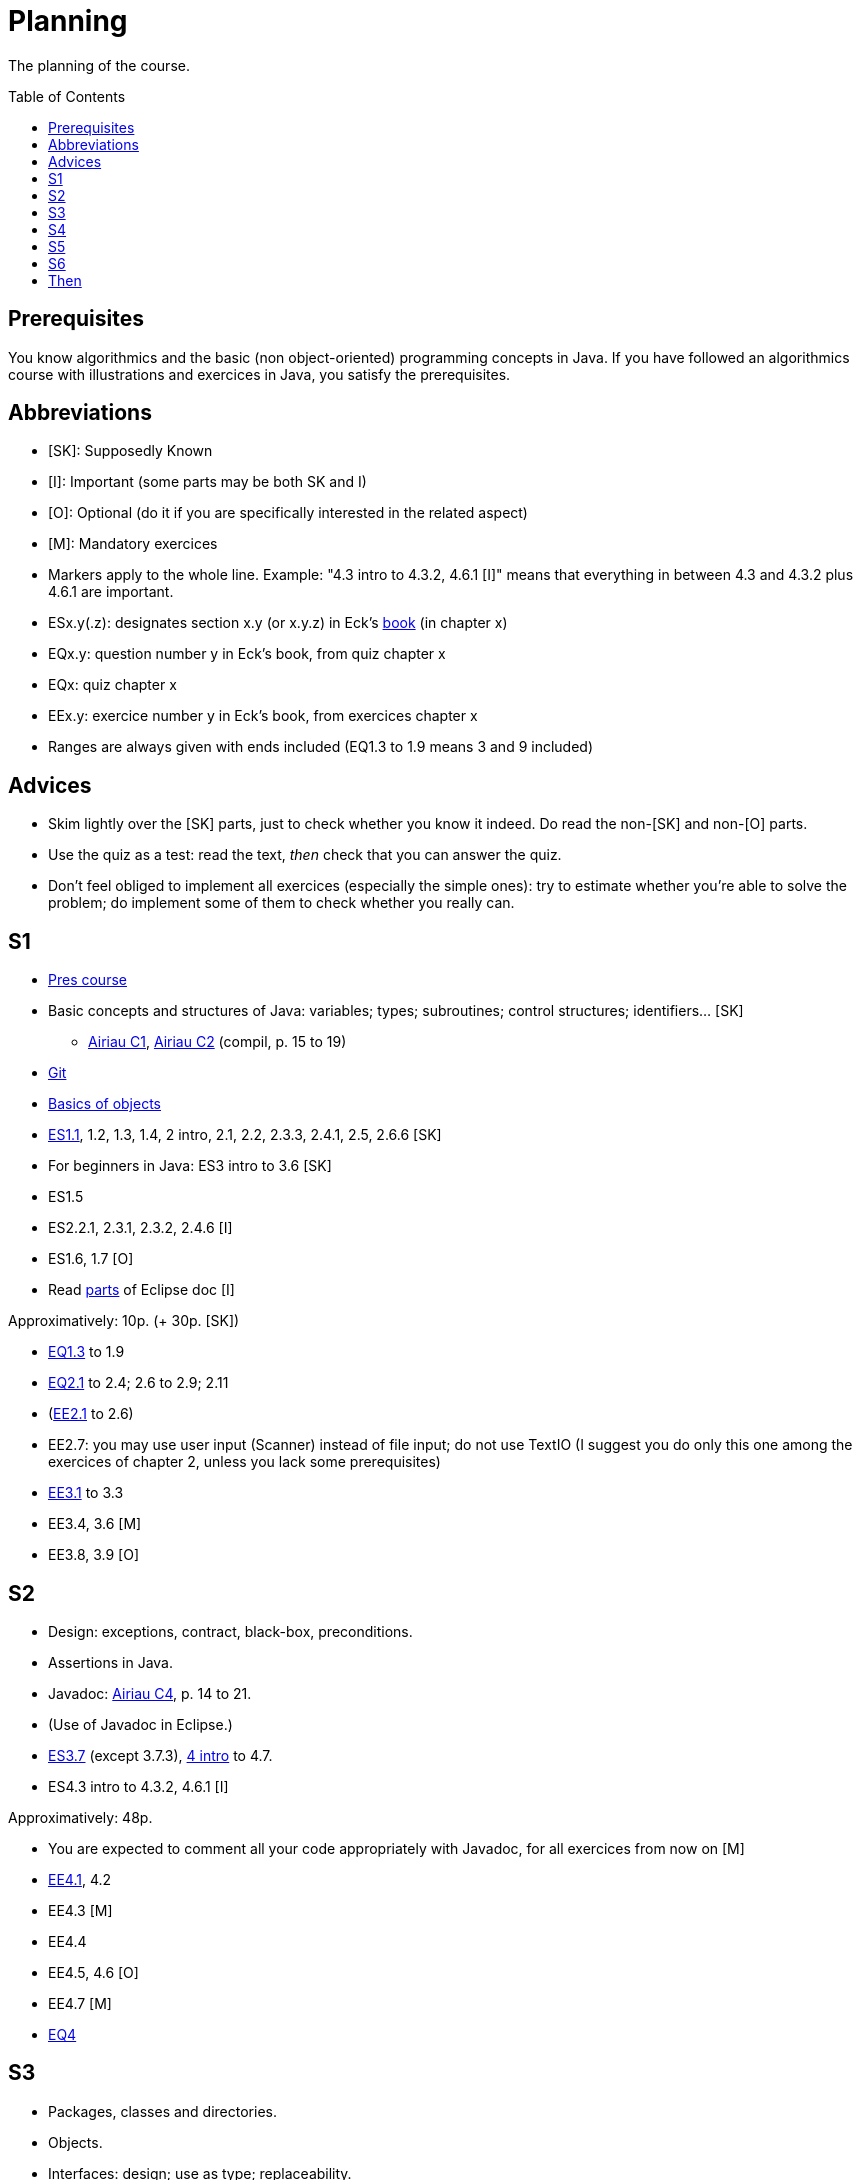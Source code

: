= Planning
:toc:
:toc-placement: preamble
:sectanchors:

The planning of the course.

== Prerequisites
You know algorithmics and the basic (non object-oriented) programming concepts in Java. If you have followed an algorithmics course with illustrations and exercices in Java, you satisfy the prerequisites.

== Abbreviations

* [SK]: Supposedly Known
* [I]: Important (some parts may be both SK and I)
* [O]: Optional (do it if you are specifically interested in the related aspect)
* [M]: Mandatory exercices
* Markers apply to the whole line. Example: "4.3 intro to 4.3.2, 4.6.1 [I]" means that everything in between 4.3 and 4.3.2 plus 4.6.1 are important.
* ESx.y(.z): designates section x.y (or x.y.z) in Eck’s http://math.hws.edu/eck/cs124/javanotes7/[book] (in chapter x)
* EQx.y: question number y in Eck’s book, from quiz chapter x
* EQx: quiz chapter x
* EEx.y: exercice number y in Eck’s book, from exercices chapter x
* Ranges are always given with ends included (EQ1.3 to 1.9 means 3 and 9 included)

== Advices

* Skim lightly over the [SK] parts, just to check whether you know it indeed. Do read the non-[SK] and non-[O] parts.
* Use the quiz as a test: read the text, _then_ check that you can answer the quiz.
* Don’t feel obliged to implement all exercices (especially the simple ones): try to estimate whether you’re able to solve the problem; do implement some of them to check whether you really can.

== S1

* https://github.com/oliviercailloux/java-course/blob/1580d14b95224ac5e5fd66c84fe440ff84a98246/Pr%C3%A9sentation%20du%20cours%20Objet/presentation.pdf[Pres course]
* Basic concepts and structures of Java: variables; types; subroutines; control structures; identifiers… [SK]
** http://www.lamsade.dauphine.fr/~airiau/Teaching/L3-Java/cours1.pdf[Airiau C1], http://www.lamsade.dauphine.fr/~airiau/Teaching/L3-Java/cours2.pdf[Airiau C2] (compil, p. 15 to 19)
* https://github.com/oliviercailloux/java-course/blob/3d297d81b8e5bf6dcc825b2b3b7634c18282fc24/Git/presentation.pdf[Git]
* https://github.com/oliviercailloux/java-course/blob/3d297d81b8e5bf6dcc825b2b3b7634c18282fc24/Notions%20objets/presentation.pdf[Basics of objects]
* http://math.hws.edu/eck/cs124/javanotes7/c1/[ES1.1], 1.2, 1.3, 1.4, 2 intro, 2.1, 2.2, 2.3.3, 2.4.1, 2.5, 2.6.6 [SK]
* For beginners in Java: ES3 intro to 3.6 [SK]
* ES1.5
* ES2.2.1, 2.3.1, 2.3.2, 2.4.6 [I]
* ES1.6, 1.7 [O]
* Read link:../Tools.adoc#eclipse[parts] of Eclipse doc [I]

Approximatively: 10p. (+ 30p. [SK])

* http://math.hws.edu/eck/cs124/javanotes7/c1/quiz.html[EQ1.3] to 1.9
* http://math.hws.edu/eck/cs124/javanotes7/c2/quiz.html[EQ2.1] to 2.4; 2.6 to 2.9; 2.11
* (link:http://math.hws.edu/eck/cs124/javanotes7/c2/exercises.html[EE2.1] to 2.6)
* EE2.7: you may use user input (Scanner) instead of file input; do not use TextIO (I suggest you do only this one among the exercices of chapter 2, unless you lack some prerequisites)
* http://math.hws.edu/eck/cs124/javanotes7/c3/exercises.html[EE3.1] to 3.3
* EE3.4, 3.6 [M]
* EE3.8, 3.9 [O]

== S2

* Design: exceptions, contract, black-box, preconditions.
* Assertions in Java.
* Javadoc: http://www.lamsade.dauphine.fr/~airiau/Teaching/L3-Java/cours4.pdf[Airiau C4], p. 14 to 21.
* (Use of Javadoc in Eclipse.)
* http://math.hws.edu/eck/cs124/javanotes7/c3/[ES3.7] (except 3.7.3), http://math.hws.edu/eck/cs124/javanotes7/c4/[4 intro] to 4.7.
* ES4.3 intro to 4.3.2, 4.6.1 [I]

Approximatively: 48p. 

* You are expected to comment all your code appropriately with Javadoc, for all exercices from now on [M]
* http://math.hws.edu/eck/cs124/javanotes7/c4/exercises.html[EE4.1], 4.2
* EE4.3 [M]
* EE4.4
* EE4.5, 4.6 [O]
* EE4.7 [M]
* http://math.hws.edu/eck/cs124/javanotes7/c4/quiz.html[EQ4]

== S3

* Packages, classes and directories.
* Objects.
* Interfaces: design; use as type; replaceability.
* http://math.hws.edu/eck/cs124/javanotes7/c5/[ES5] intro to 5.4
* ES5.3.4 [I]

Approximatively: 50p.

* You are expected to not use the default package, for all exercices from now on [M]
* http://math.hws.edu/eck/cs124/javanotes7/c5/exercises.html[EE5]
* EE5.3 [M]
* EE5.7 [M] (the part about anonymous classes is optional)
** Supplementary requirements: your code must lie in at least two packages;
** The idea of this exercice is that you simulate that three different people work on this exercice: one provides some interfaces; another implements the interfaces; a third one uses the interfaces and their implementations to solve the exercice (except you represent all these persons).
** Declare at least one interface in another Eclipse project, exported as a Java archive (JAR file);
** implement those interfaces in another Eclipse project, exported as a Java archive (JAR file) (will you need the previous JAR file? Why / why not?);
** solve the exercices in a third Eclipse project (will you need the previous JAR files? Which ones and why?).

== S4

* Inheritance: http://www.lamsade.dauphine.fr/~airiau/Teaching/L3-Java/cours3.pdf[Airiau C3]
* Generics and collections: http://www.lamsade.dauphine.fr/~airiau/Teaching/L3-Java/cours6.pdf[Airiau C6]
* http://math.hws.edu/eck/cs124/javanotes7/c5/[ES5.5] to 5.8
* http://math.hws.edu/eck/cs124/javanotes7/c10/[ES10] to 10.2

* EE5.7 modified, from above [M]
* http://math.hws.edu/eck/cs124/javanotes7/c5/exercises.html[EE5.4] [M]
* http://math.hws.edu/eck/cs124/javanotes7/c7/exercises.html[EE7.1], 7.5
* EE7.7 [M] (you may use standard input instead of file input)
* http://math.hws.edu/eck/cs124/javanotes7/c10/exercises.html[EE10.2] [M]
* EE5.5
* EE10.4 (except you use the https://docs.oracle.com/javase/8/docs/api/java/util/function/Predicate.html[Predicate] interface from the JRE instead of writing your own)

== S5

* Exceptions in Java: http://www.lamsade.dauphine.fr/~airiau/Teaching/L3-Java/cours5.pdf[Airiau C5]
* Maps, Comparable, Comparator: http://www.lamsade.dauphine.fr/~airiau/Teaching/L3-Java/cours6.pdf[Airiau C6]
* Unit testing: http://www.lamsade.dauphine.fr/~airiau/Teaching/L3-Java/cours8.pdf[Airiau C8]
* http://math.hws.edu/eck/cs124/javanotes7/c10/[ES10.3] to 10.5

* http://math.hws.edu/eck/cs124/javanotes7/c10/exercises.html[EE10]

== S6

* Maven
* Logging

== Then

* Robust programming
* http://math.hws.edu/eck/cs124/javanotes7/c8/[ES8] intro to 8.4
* SWT?
* Annotations
* Files, flows?
* REST client?

